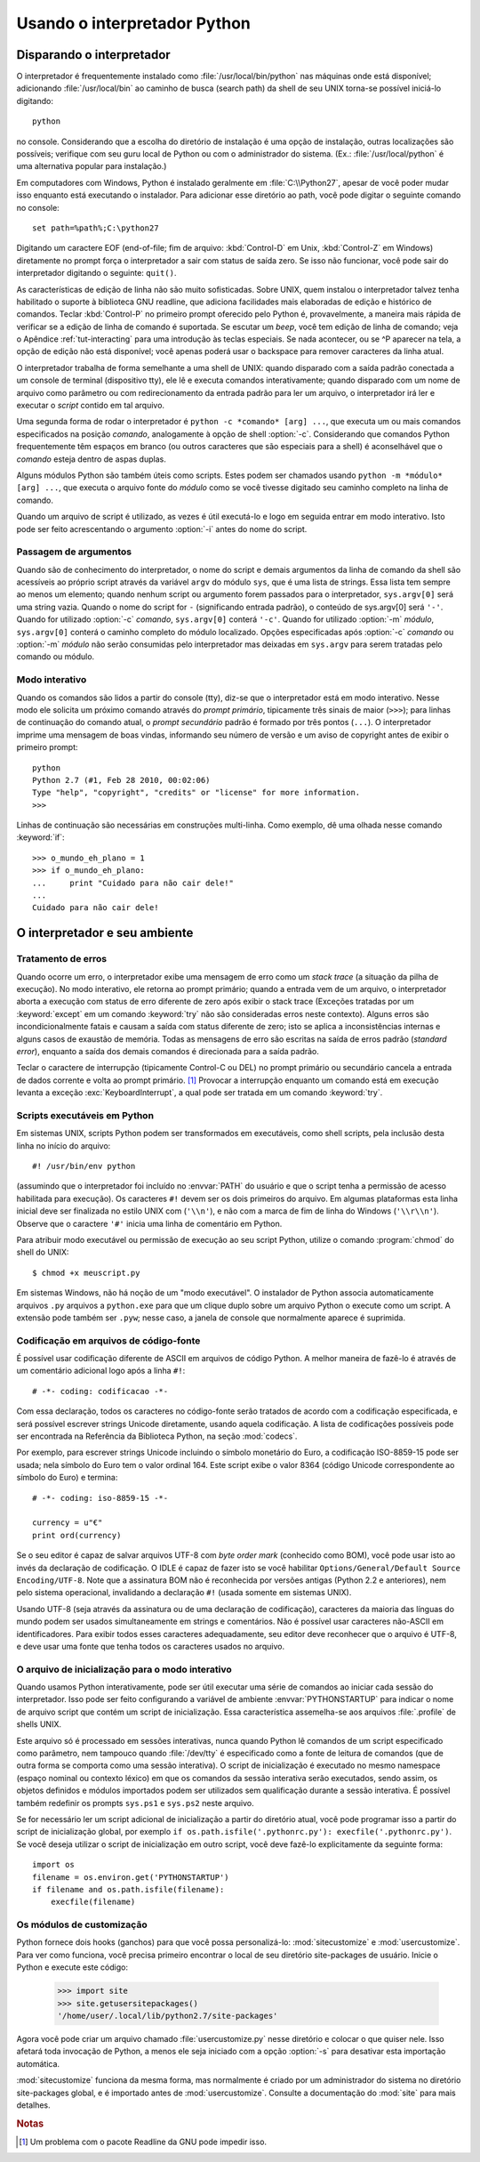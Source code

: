 .. _tut-using:

*****************************
Usando o interpretador Python
*****************************


.. _tut-invoking:

Disparando o interpretador
==========================

O interpretador é frequentemente instalado como :file:`/usr/local/bin/python`
nas máquinas onde está disponível; adicionando :file:`/usr/local/bin` ao
caminho de busca (search path) da shell de seu UNIX torna-se possível
iniciá-lo digitando::

   python

no console. Considerando que a escolha do diretório
de instalação é uma opção de instalação, outras localizações são possíveis;
verifique com seu guru local de Python ou com o administrador do sistema.
(Ex.: :file:`/usr/local/python` é uma alternativa popular para instalação.)

Em computadores com Windows, Python é instalado geralmente em
:file:`C:\\Python27`, apesar de você poder mudar isso enquanto está executando o
instalador. Para adicionar esse diretório ao path, você pode digitar o
seguinte comando no console::

   set path=%path%;C:\python27

Digitando um caractere EOF (end-of-file; fim de arquivo: :kbd:`Control-D` em
Unix, :kbd:`Control-Z` em Windows) diretamente no prompt força o interpretador
a sair com status de saída zero. Se isso não funcionar, você pode sair do
interpretador digitando o seguinte: ``quit()``.

As características de edição de linha não são muito sofisticadas. Sobre UNIX,
quem instalou o interpretador talvez tenha habilitado o suporte à biblioteca
GNU readline, que adiciona facilidades mais elaboradas de edição e histórico
de comandos. Teclar :kbd:`Control-P` no primeiro prompt oferecido pelo Python
é, provavelmente, a maneira mais rápida de verificar se a edição de linha de
comando é suportada. Se escutar um *beep*, você tem edição de linha de
comando; veja o Apêndice :ref:`tut-interacting` para uma introdução às teclas
especiais. Se nada acontecer, ou se ^P aparecer na tela, a opção de edição não
está disponível; você apenas poderá usar o backspace para remover caracteres
da linha atual.

O interpretador trabalha de forma semelhante a uma shell de UNIX: quando
disparado com a saída padrão conectada a um console de terminal (dispositivo
tty), ele lê e executa comandos interativamente; quando disparado com um nome
de arquivo como parâmetro ou com redirecionamento da entrada padrão para ler
um arquivo, o interpretador irá ler e executar o *script* contido em tal
arquivo.

Uma segunda forma de rodar o interpretador é ``python -c *comando* [arg] ...``,
que executa um ou mais comandos especificados na posição *comando*,
analogamente à opção de shell :option:`-c`. Considerando que comandos Python
frequentemente têm espaços em branco (ou outros caracteres que são
especiais para a shell) é aconselhável que o *comando* esteja dentro de aspas
duplas.

Alguns módulos Python são também úteis como scripts. Estes podem ser chamados
usando ``python -m *módulo* [arg] ...``, que executa o arquivo fonte do
*módulo* como se você tivesse digitado seu caminho completo na linha de
comando.

Quando um arquivo de script é utilizado, as vezes é útil executá-lo e logo em
seguida entrar em modo interativo. Isto pode ser feito acrescentando o
argumento :option:`-i` antes do nome do script.


.. _tut-argpassing:

Passagem de argumentos
----------------------

Quando são de conhecimento do interpretador, o nome do script e demais
argumentos da linha de comando da shell são acessíveis ao próprio script
através da variável ``argv`` do módulo ``sys``, que é uma lista de strings.
Essa lista tem sempre ao menos um elemento; quando nenhum script ou argumento
forem passados para o interpretador, ``sys.argv[0]`` será uma string vazia.
Quando o nome do script for ``-`` (significando entrada padrão), o conteúdo de
sys.argv[0] será ``'-'``. Quando for utilizado :option:`-c` *comando*,
``sys.argv[0]`` conterá ``'-c'``. Quando for utilizado :option:`-m` *módulo*,
``sys.argv[0]`` conterá o caminho completo do módulo localizado. Opções
especificadas após :option:`-c` *comando* ou :option:`-m` *módulo* não serão
consumidas pelo interpretador mas deixadas em ``sys.argv`` para serem tratadas
pelo comando ou módulo.


.. _tut-interactive:

Modo interativo
---------------

Quando os comandos são lidos a partir do console (tty), diz-se que o
interpretador está em modo interativo. Nesse modo ele solicita um próximo
comando através do *prompt primário*, tipicamente três sinais de maior
(``>>>``); para linhas de continuação do comando atual, o *prompt secundário*
padrão é formado por três pontos (``...``). O interpretador imprime uma
mensagem de boas vindas, informando seu número de versão e um aviso de
copyright antes de exibir o primeiro prompt::

    python
    Python 2.7 (#1, Feb 28 2010, 00:02:06)
    Type "help", "copyright", "credits" or "license" for more information.
    >>>

Linhas de continuação são necessárias em construções multi-linha. Como
exemplo, dê uma olhada nesse comando :keyword:`if`::

    >>> o_mundo_eh_plano = 1
    >>> if o_mundo_eh_plano:
    ...     print "Cuidado para não cair dele!"
    ...
    Cuidado para não cair dele!


.. _tut-interp:

O interpretador e seu ambiente
==============================


.. _tut-error:

Tratamento de erros
-------------------

Quando ocorre um erro, o interpretador exibe uma mensagem de erro como um
*stack trace* (a situação da pilha de execução). No modo interativo, ele
retorna ao prompt primário; quando a entrada vem de um arquivo, o
interpretador aborta a execução com status de erro diferente de zero após
exibir o stack trace (Exceções tratadas por um :keyword:`except` em um comando
:keyword:`try` não são consideradas erros neste contexto). Alguns erros são
incondicionalmente fatais e causam a saída com status diferente de zero; isto
se aplica a inconsistências internas e alguns casos de exaustão de memória.
Todas as mensagens de erro são escritas na saída de erros padrão (*standard
error*), enquanto a saída dos demais comandos é direcionada para a saída
padrão.

Teclar o caractere de interrupção (tipicamente Control-C ou DEL) no prompt
primário ou secundário cancela a entrada de dados corrente e volta ao
prompt primário. [#]_ Provocar a interrupção enquanto um comando está em
execução levanta a exceção :exc:`KeyboardInterrupt`, a qual pode ser tratada
em um comando :keyword:`try`.


.. _tut-scripts:

Scripts executáveis em Python
-----------------------------

Em sistemas UNIX, scripts Python podem ser transformados em executáveis, como shell scripts, pela inclusão desta linha no início do arquivo::

    #! /usr/bin/env python

(assumindo que o interpretador foi incluído no :envvar:`PATH` do usuário e que
o script tenha a permissão de acesso habilitada para execução). Os caracteres
``#!`` devem ser os dois primeiros do arquivo. Em algumas plataformas esta
linha inicial deve ser finalizada no estilo UNIX com (``'\\n'``), e não com a
marca de fim de linha do Windows (``'\\r\\n'``). Observe que o caractere
``'#'`` inicia uma linha de comentário em Python.

Para atribuir modo executável ou permissão de execução ao seu script Python,
utilize o comando :program:`chmod` do shell do UNIX::

    $ chmod +x meuscript.py

Em sistemas Windows, não há noção de um "modo executável". O instalador de
Python associa automaticamente arquivos ``.py`` arquivos a ``python.exe`` para
que um clique duplo sobre um arquivo Python o execute como um script. A
extensão pode também ser ``.pyw``; nesse caso, a janela de console que
normalmente aparece é suprimida.


.. _tut-source-encoding:

Codificação em arquivos de código-fonte
---------------------------------------

É possível usar codificação diferente de ASCII em arquivos de código Python. A
melhor maneira de fazê-lo é através de um comentário adicional logo após a
linha ``#!``::

    # -*- coding: codificacao -*-

Com essa declaração, todos os caracteres no código-fonte serão tratados de
acordo com a codificação especificada, e será possível escrever strings
Unicode diretamente, usando aquela codificação. A lista de codificações
possíveis pode ser encontrada na Referência da Biblioteca Python, na seção
:mod:`codecs`.

Por exemplo, para escrever strings Unicode incluindo o símbolo monetário do
Euro, a codificação ISO-8859-15 pode ser usada; nela símbolo do Euro tem o
valor ordinal 164. Este script exibe o valor 8364 (código Unicode
correspondente ao símbolo do Euro) e termina::

    # -*- coding: iso-8859-15 -*-

    currency = u"€"
    print ord(currency)

Se o seu editor é capaz de salvar arquivos UTF-8 com *byte order mark*
(conhecido como BOM), você pode usar isto ao invés da declaração de
codificação. O IDLE é capaz de fazer isto se você habilitar
``Options/General/Default Source Encoding/UTF-8``.
Note que a assinatura BOM não é reconhecida por versões antigas (Python 2.2 e
anteriores), nem pelo sistema operacional, invalidando a declaração ``#!``
(usada somente em sistemas UNIX).

Usando UTF-8 (seja através da assinatura ou de uma declaração de codificação),
caracteres da maioria das línguas do mundo podem ser usados simultaneamente em
strings e comentários. Não é possível usar caracteres não-ASCII em
identificadores. Para exibir todos esses caracteres adequadamente, seu editor
deve reconhecer que o arquivo é UTF-8, e deve usar uma fonte que tenha todos
os caracteres usados no arquivo.


.. _tut-startup:

O arquivo de inicialização para o modo interativo
-------------------------------------------------

Quando usamos Python interativamente, pode ser útil executar uma série de
comandos ao iniciar cada sessão do interpretador. Isso pode ser feito
configurando a variável de ambiente :envvar:`PYTHONSTARTUP` para indicar o
nome de arquivo script que contém um script de inicialização. Essa
característica assemelha-se aos arquivos :file:`.profile` de shells UNIX.

.. XXX comentário .rst no texto original:
   This should probably be dumped in an appendix, since most people
   don't use Python interactively in non-trivial ways.

Este arquivo só é processado em sessões interativas, nunca quando Python lê
comandos de um script especificado como parâmetro, nem tampouco quando
:file:`/dev/tty` é especificado como a fonte de leitura de comandos (que de
outra forma se comporta como uma sessão interativa). O script de inicialização
é executado no mesmo namespace (espaço nominal ou contexto léxico) em que os
comandos da sessão interativa serão executados, sendo assim, os objetos
definidos e módulos importados podem ser utilizados sem qualificação durante a
sessão interativa. É possível também redefinir os prompts ``sys.ps1`` e
``sys.ps2`` neste arquivo.

Se for necessário ler um script adicional de inicialização a partir do
diretório atual, você pode programar isso a partir do script de
inicialização global, por exemplo
``if os.path.isfile('.pythonrc.py'): execfile('.pythonrc.py')``.
Se você deseja utilizar o script de inicialização em outro script, você deve
fazê-lo explicitamente da seguinte forma::

    import os
    filename = os.environ.get('PYTHONSTARTUP')
    if filename and os.path.isfile(filename):
        execfile(filename)

.. _tut-customize:

Os módulos de customização
--------------------------

Python fornece dois hooks (ganchos) para que você possa personalizá-lo:
:mod:`sitecustomize` e :mod:`usercustomize`. Para ver como funciona, você
precisa primeiro encontrar o local de seu diretório site-packages de usuário.
Inicie o Python e execute este código:

    >>> import site
    >>> site.getusersitepackages()
    '/home/user/.local/lib/python2.7/site-packages'

Agora você pode criar um arquivo chamado :file:`usercustomize.py` nesse
diretório e colocar o que quiser nele. Isso afetará toda invocação de Python,
a menos ele seja iniciado com a opção :option:`-s` para desativar esta
importação automática.

:mod:`sitecustomize` funciona da mesma forma, mas normalmente é criado por um
administrador do sistema no diretório site-packages global, e é importado
antes de :mod:`usercustomize`. Consulte a documentação do :mod:`site` para
mais detalhes.


.. rubric:: Notas

.. [#] Um problema com o pacote Readline da GNU pode impedir isso.
